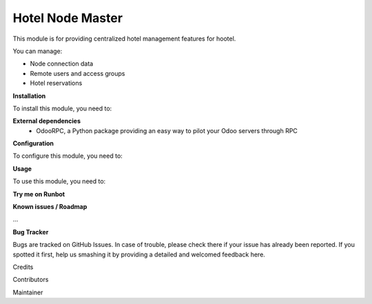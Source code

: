 =================
Hotel Node Master
=================

This module is for providing centralized hotel management features for hootel.

You can manage:

- Node connection data
- Remote users and access groups
- Hotel reservations

**Installation**

To install this module, you need to:

**External dependencies**
 - OdooRPC, a Python package providing an easy way to pilot your Odoo servers through RPC

**Configuration**

To configure this module, you need to:

**Usage**

To use this module, you need to:

**Try me on Runbot**

**Known issues / Roadmap**

...

**Bug Tracker**

Bugs are tracked on GitHub Issues. In case of trouble, please check there if your issue has already been reported. If you spotted it first, help us smashing it by providing a detailed and welcomed feedback here.

Credits

Contributors

Maintainer

